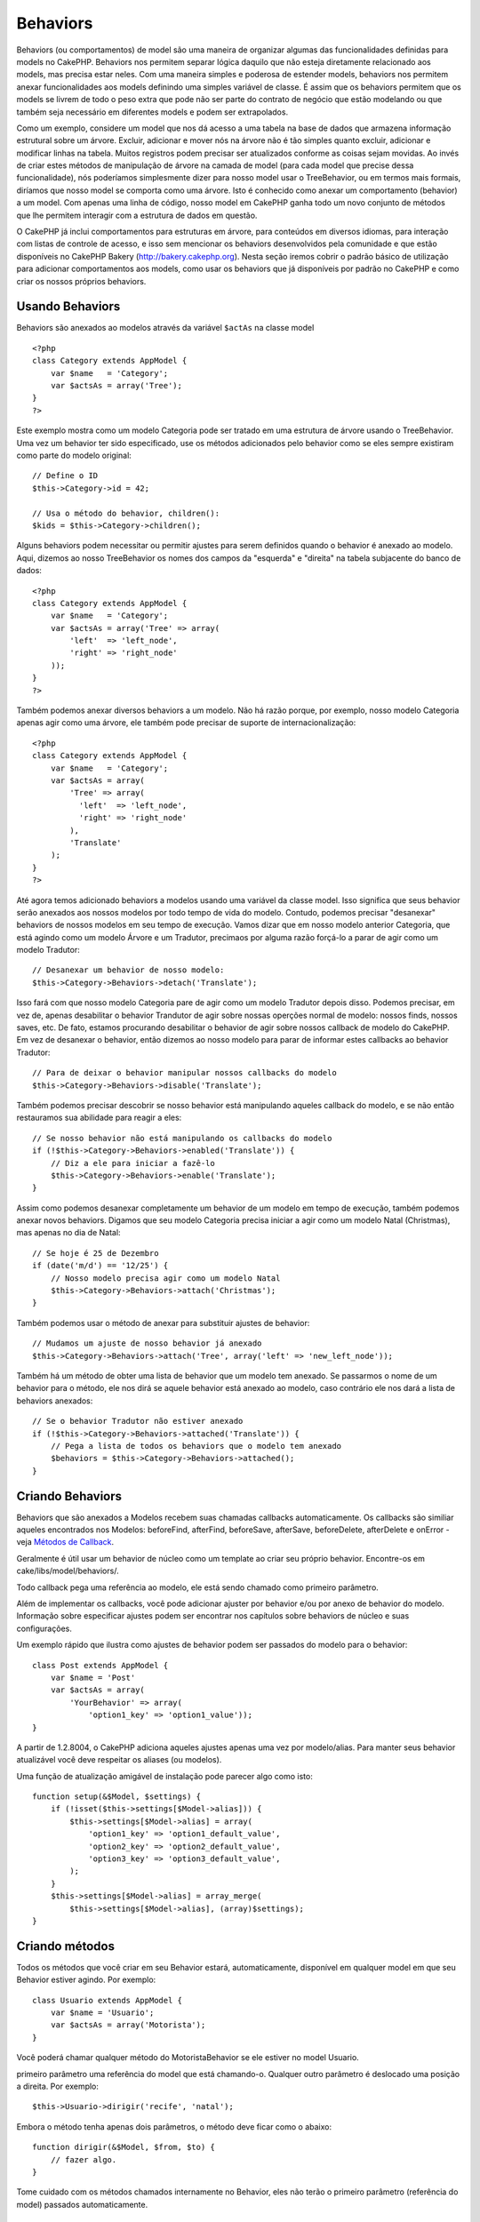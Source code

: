 Behaviors
#########

Behaviors (ou comportamentos) de model são uma maneira de organizar
algumas das funcionalidades definidas para models no CakePHP. Behaviors
nos permitem separar lógica daquilo que não esteja diretamente
relacionado aos models, mas precisa estar neles. Com uma maneira simples
e poderosa de estender models, behaviors nos permitem anexar
funcionalidades aos models definindo uma simples variável de classe. É
assim que os behaviors permitem que os models se livrem de todo o peso
extra que pode não ser parte do contrato de negócio que estão modelando
ou que também seja necessário em diferentes models e podem ser
extrapolados.

Como um exemplo, considere um model que nos dá acesso a uma tabela na
base de dados que armazena informação estrutural sobre um árvore.
Excluir, adicionar e mover nós na árvore não é tão simples quanto
excluir, adicionar e modificar linhas na tabela. Muitos registros podem
precisar ser atualizados conforme as coisas sejam movidas. Ao invés de
criar estes métodos de manipulação de árvore na camada de model (para
cada model que precise dessa funcionalidade), nós poderíamos
simplesmente dizer para nosso model usar o TreeBehavior, ou em termos
mais formais, diríamos que nosso model se comporta como uma árvore. Isto
é conhecido como anexar um comportamento (behavior) a um model. Com
apenas uma linha de código, nosso model em CakePHP ganha todo um novo
conjunto de métodos que lhe permitem interagir com a estrutura de dados
em questão.

O CakePHP já inclui comportamentos para estruturas em árvore, para
conteúdos em diversos idiomas, para interação com listas de controle de
acesso, e isso sem mencionar os behaviors desenvolvidos pela comunidade
e que estão disponíveis no CakePHP Bakery (http://bakery.cakephp.org).
Nesta seção iremos cobrir o padrão básico de utilização para adicionar
comportamentos aos models, como usar os behaviors que já disponíveis por
padrão no CakePHP e como criar os nossos próprios behaviors.

Usando Behaviors
================

Behaviors são anexados ao modelos através da variável ``$actAs`` na
classe model

::

    <?php
    class Category extends AppModel {
        var $name   = 'Category';
        var $actsAs = array('Tree');
    }
    ?>

Este exemplo mostra como um modelo Categoria pode ser tratado em uma
estrutura de árvore usando o TreeBehavior. Uma vez um behavior ter sido
especificado, use os métodos adicionados pelo behavior como se eles
sempre existiram como parte do modelo original:

::

    // Define o ID
    $this->Category->id = 42;

    // Usa o método do behavior, children():
    $kids = $this->Category->children();

Alguns behaviors podem necessitar ou permitir ajustes para serem
definidos quando o behavior é anexado ao modelo. Aqui, dizemos ao nosso
TreeBehavior os nomes dos campos da "esquerda" e "direita" na tabela
subjacente do banco de dados:

::

    <?php
    class Category extends AppModel {
        var $name   = 'Category';
        var $actsAs = array('Tree' => array(
            'left'  => 'left_node',
            'right' => 'right_node'
        ));
    }
    ?>

Também podemos anexar diversos behaviors a um modelo. Não há razão
porque, por exemplo, nosso modelo Categoria apenas agir como uma árvore,
ele também pode precisar de suporte de internacionalização:

::

    <?php
    class Category extends AppModel {
        var $name   = 'Category';
        var $actsAs = array(
            'Tree' => array(
              'left'  => 'left_node',
              'right' => 'right_node'
            ),
            'Translate'
        );
    }
    ?>

Até agora temos adicionado behaviors a modelos usando uma variável da
classe model. Isso significa que seus behavior serão anexados aos nossos
modelos por todo tempo de vida do modelo. Contudo, podemos precisar
"desanexar" behaviors de nossos modelos em seu tempo de execução. Vamos
dizar que em nosso modelo anterior Categoria, que está agindo como um
modelo Árvore e um Tradutor, precimaos por alguma razão forçá-lo a parar
de agir como um modelo Tradutor:

::

    // Desanexar um behavior de nosso modelo:
    $this->Category->Behaviors->detach('Translate');

Isso fará com que nosso modelo Categoria pare de agir como um modelo
Tradutor depois disso. Podemos precisar, em vez de, apenas desabilitar o
behavior Trandutor de agir sobre nossas operções normal de modelo:
nossos finds, nossos saves, etc. De fato, estamos procurando desabilitar
o behavior de agir sobre nossos callback de modelo do CakePHP. Em vez de
desanexar o behavior, então dizemos ao nosso modelo para parar de
informar estes callbacks ao behavior Tradutor:

::

    // Para de deixar o behavior manipular nossos callbacks do modelo
    $this->Category->Behaviors->disable('Translate');

Também podemos precisar descobrir se nosso behavior está manipulando
aqueles callback do modelo, e se não então restauramos sua abilidade
para reagir a eles:

::

    // Se nosso behavior não está manipulando os callbacks do modelo
    if (!$this->Category->Behaviors->enabled('Translate')) {
        // Diz a ele para iniciar a fazê-lo
        $this->Category->Behaviors->enable('Translate');
    }

Assim como podemos desanexar completamente um behavior de um modelo em
tempo de execução, também podemos anexar novos behaviors. Digamos que
seu modelo Categoria precisa iniciar a agir como um modelo Natal
(Christmas), mas apenas no dia de Natal:

::

    // Se hoje é 25 de Dezembro
    if (date('m/d') == '12/25') {
        // Nosso modelo precisa agir como um modelo Natal
        $this->Category->Behaviors->attach('Christmas');
    }

Também podemos usar o método de anexar para substituir ajustes de
behavior:

::

    // Mudamos um ajuste de nosso behavior já anexado
    $this->Category->Behaviors->attach('Tree', array('left' => 'new_left_node'));

Também há um método de obter uma lista de behavior que um modelo tem
anexado. Se passarmos o nome de um behavior para o método, ele nos dirá
se aquele behavior está anexado ao modelo, caso contrário ele nos dará a
lista de behaviors anexados:

::

    // Se o behavior Tradutor não estiver anexado
    if (!$this->Category->Behaviors->attached('Translate')) {
        // Pega a lista de todos os behaviors que o modelo tem anexado
        $behaviors = $this->Category->Behaviors->attached();
    }

Criando Behaviors
=================

Behaviors que são anexados a Modelos recebem suas chamadas callbacks
automaticamente. Os callbacks são similiar aqueles encontrados nos
Modelos: beforeFind, afterFind, beforeSave, afterSave, beforeDelete,
afterDelete e onError - veja `Métodos de
Callback </pt/view/76/Callback-Methods>`_.

Geralmente é útil usar um behavior de núcleo como um template ao criar
seu próprio behavior. Encontre-os em cake/libs/model/behaviors/.

Todo callback pega uma referência ao modelo, ele está sendo chamado como
primeiro parâmetro.

Além de implementar os callbacks, você pode adicionar ajuster por
behavior e/ou por anexo de behavior do modelo. Informação sobre
especificar ajustes podem ser encontrar nos capítulos sobre behaviors de
núcleo e suas configurações.

Um exemplo rápido que ilustra como ajustes de behavior podem ser
passados do modelo para o behavior:

::

    class Post extends AppModel {
        var $name = 'Post'
        var $actsAs = array(
            'YourBehavior' => array(
                'option1_key' => 'option1_value'));
    }

A partir de 1.2.8004, o CakePHP adiciona aqueles ajustes apenas uma vez
por modelo/alias. Para manter seus behavior atualizável você deve
respeitar os aliases (ou modelos).

Uma função de atualização amigável de instalação pode parecer algo como
isto:

::

    function setup(&$Model, $settings) {
        if (!isset($this->settings[$Model->alias])) {
            $this->settings[$Model->alias] = array(
                'option1_key' => 'option1_default_value',
                'option2_key' => 'option2_default_value',
                'option3_key' => 'option3_default_value',
            );
        }
        $this->settings[$Model->alias] = array_merge(
            $this->settings[$Model->alias], (array)$settings);
    }

Criando métodos
===============

Todos os métodos que você criar em seu Behavior estará, automaticamente,
disponível em qualquer model em que seu Behavior estiver agindo. Por
exemplo:

::

    class Usuario extends AppModel {
        var $name = 'Usuario';
        var $actsAs = array('Motorista');
    }

Você poderá chamar qualquer método do MotoristaBehavior se ele estiver
no model Usuario.

primeiro parâmetro uma referência do model que está chamando-o. Qualquer
outro parâmetro é deslocado uma posição a direita. Por exemplo:

::

    $this->Usuario->dirigir('recife', 'natal');

Embora o método tenha apenas dois parâmetros, o método deve ficar como o
abaixo:

::

    function dirigir(&$Model, $from, $to) {
        // fazer algo.
    }

Tome cuidado com os métodos chamados internamente no Behavior, eles não
terão o primeiro parâmetro (referência do model) passados
automaticamente.

Behavior callbacks
==================

Model Behaviors can define a number of callbacks that are triggered
before/after the model callbacks of the same name. Behavior callbacks
allow your behaviors to capture events in attached models and augment
the parameters or splice in additional behavior.

The available callbacks are:

-  ``beforeValidate`` is fired before a model's beforeValidate
-  ``beforeFind`` is fired before a model's beforeFind
-  ``afterFind`` is fired before a model's afterFind
-  ``beforeSave`` is fired before a model's beforeSave
-  ``afterSave`` is fired before a model's afterSave
-  ``beforeDelete`` is fired after a model's beforeDelete
-  ``afterDelete`` is fired before a model's afterDelete

Creating a behavior callback
============================

Model behavior callbacks are defined as simple methods in your behavior
class. Much like regular behavior methods, they receive a ``$Model``
parameter as the first argument. This parameter is the model that the
behavior method was invoked on.

function beforeFind(&$model, $query)

If a behavior's beforeFind returns false it will abort the find().
Returning an array will augment the query parameters used for the find
operation.

afterFind(&$model, $results, $primary)

You can use the afterFind to augment the results of a find. The return
value will be passed on as the results to either the next behavior in
the chain or the model's afterFind.

beforeDelete(&$model, $cascade = true)

You can return false from a behavior's beforeDelete to abort the delete.
Return true to allow it continue.

afterDelete(&$model)

You can use afterDelete to perform clean up operations related to your
behavior.

beforeSave(&$model)

You can return false from a behavior's beforeSave to abort the save.
Return true to allow it continue.

afterSave(&$model, $created)

You can use afterSave to perform clean up operations related to your
behavior. $created will be true when a record is created, and false when
a record is updated.

beforeValidate(&$model)

You can use beforeValidate to modify a model's validate array or handle
any other pre-validation logic. Returning false from a beforeValidate
callback will abort the validation and cause it to fail.
